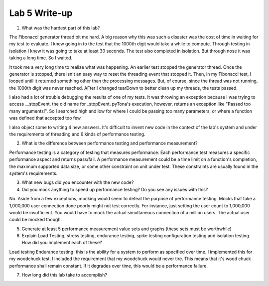 Lab 5 Write-up
==============

1. What was the hardest part of this lab?

The Fibonacci generator thread bit me hard. A big reason why this was such a disaster was the cost of time in waiting for my test to evaluate.  I knew going in to the test that the 1000th digit would take a while to compute.  Through testing in isolation I knew it was going to take at least 30 seconds.  The test also completed in isolation.  But through nose it was taking a long time. So I waited.

It took me a very long time to realize what was happening.  An earlier test stopped the generator thread.  Once the generator is stopped, there isn't an easy way to reset the threading event that stopped it.  Then, in my Fibonacci test, I looped until it returned something other than the processing messages.  But, of course, since the thread was not running, the 1000th digit was never reached.  AFter I changed tearDown to better clean up my threads, the tests passed.

I also had a lot of trouble debugging the results of one of my tests. It was throwing an exception because I was trying to access __stopEvent, the old name for _stopEvent. pyTona's execution, however, returns an exception like "Passed too many arguments!".  So I searched high and low for where I could be passing too many parameters, or where a function was defined that accepted too few.

I also object some to writing 4 new answers.  It's difficult to invent new code in the context of the lab's system and under the
requirements of threading and 6 kinds of performance testing.

2. What is the difference between performance testing and performance measurement?

Performance testing is a category of testing that measures performance.  Each performance test measures a specific performance aspect and returns pass/fail.  A performance measurement could be a time limit on a function's completion, the maximum supported data size, or some other constraint on unit under test.  These constraints are usually found in the system's requirements.

3. What new bugs did you encounter with the new code?



4. Did you mock anything to speed up performance testing? Do you see any issues with this?

No.  Aside from a few exceptions, mocking would seem to defeat the purpose of performance testing.  Mocks that fake a 1,000,000 user connection done poorly might not test correctly.  For instance, just setting the user count to 1,000,000 would be insufficient.  You would have to mock the actual simultaneous connection of a million users.  The actual user could be mocked though. 

5. Generate at least 5 performance measurement value sets and graphs (these sets must be worthwhile)

6. Explain Load Testing, stress testing, endurance testing, spike testing configuration testing and isolation testing. How did you implement each of these?

Load testing
Endurance testing: this is the ability for a system to perform as specified over time. I implemented this for my woodchuck test.  I included the requirement that my woodchuck would never tire. This means that it's wood chuck performance shall remain constant.  If it degrades over time, this would be a performance failure.


7. How long did this lab take to accomplish?

